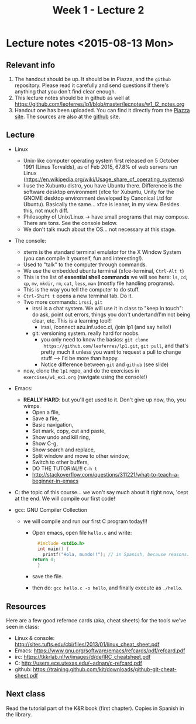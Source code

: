 #+TITLE: Week 1 - Lecture 2

* Lecture notes <2015-08-13 Mon>

** Relevant info

  1. The handout should be up. It should be in Piazza, and the
     =github= repository. Please read it carefully and send questions
     if there's anything that you don't find clear enough.
  2. This lecture notes should be in github as well at
     https://github.com/leoferres/lp1/blob/master/lecnotes/w1_l2_notes.org
  3. Handout one has been uploaded. You can find it directly from the
     [[https://piazza.com/class_profile/get_resource/icyxgtp2bob50a/id9evy0rbzg64f][Piazza site]]. The sources are also at the [[https://github.com/leoferres/lp1/blob/master/general/handout_503208_2015_2.pdf][github]] site.

** Lecture

 - Linux
   - Unix-like computer operating system first released on 5 October
     1991 (Linus Torvalds), as of Feb 2015, 67.8% of web servers run
     Linux
     (https://en.wikipedia.org/wiki/Usage_share_of_operating_systems)
   - I use the Xubuntu distro, you have Ubuntu there. Difference is
     the software desktop environment (xfce for Xubuntu, Unity for the
     GNOME desktop environment developed by Canonical Ltd for
     Ubuntu). Basically the same... xfce is leaner, in my
     view. Besides this, not much diff.
   - Philosophy of Unix/Linux -> have small programs that may
     compose. There are tons. See the console below.
   - We don't talk much about the OS... not necessary at this stage.

 - The console:
   - xterm is the standard terminal emulator for the X Window System
     (you can compile it yourself, fun and interesting!).
   - Used to "talk" to the computer through commands.
   - We use the embedded ubuntu terminal (xfce-terminal, =Ctrl-Alt t=)
   - This is the list of *essential shell commands* we will see here:
     =ls=, =cd=, =cp=, =mv=, =mkdir=, =rm=, =cat=, =less=, =man=
     (mostly file handling programs).
   - This is the way you tell the computer to do stuff.
   - =Ctrl-Shift t= opens a new terminal tab. Do it.
   - Two more commands: =irssi=, =git=
     - irssi is a chat system. We will use it in class to "keep in
       touch": do ask, point out errors, things you don't
       undertand/I'm not being clear, etc. This is a learning tool!!
       - irssi, /connect azu.inf.udec.cl, /join lp1 (and say hello!)
     - git: versioning system. really hard for noobs.
       - you only need to know the basics: =git clone
         https://github.com/leoferres/lp1.git=, =git pull=, and that's
         pretty much it unless you want to request a pull to change
         stuff --> I'd be more than happy.
       - Notice difference between =git= and =github= (see slide)
   - now, clone the =lp1= repo, and do the exercises in
     =exercises/w1_ex1.org= (navigate using the console!)

 - Emacs:
   - *REALLY HARD*: but you'll get used to it. Don't give up now, tho,
     you wimps.
     - Open a file,
     - Save a file,
     - Basic navigation,
     - Set mark, copy, cut and paste,
     - Show undo and kill ring,
     - Show C-g,
     - Show search and replace,
     - Split window and move to other window,
     - Switch to other buffers,
     - DO THE TUTORIAL!!! =C-h t=
     - http://stackoverflow.com/questions/311221/what-to-teach-a-beginner-in-emacs

 - C: the topic of this course... we won't say much about it right
   now, 'cept at the end. We will compile our first code!

 - gcc: GNU Compiler Collection
   - we will compile and run our first C program today!!!
     - Open emacs, open file =hello.c= and write:
       #+BEGIN_SRC C
       #include <stdio.h>
       int main() {
         printf("Hola, mundo!!"); // in Spanish, because reasons.
	 return 0;
       }
       #+END_SRC
     - save the file.
     - then do: =gcc hello.c -o hello=, and finally execute as
       =./hello=.

** Resources

Here are a few good refernce cards (aka, cheat sheets) for the tools
we've seen in class:

 - Linux & console: http://sites.tufts.edu/cbi/files/2013/01/linux_cheat_sheet.pdf
 - Emacs: https://www.gnu.org/software/emacs/refcards/pdf/refcard.pdf
 - irc: https://tkkrlab.nl/w/images/d/de/IRC_cheatsheet.pdf
 - C: http://users.ece.utexas.edu/~adnan/c-refcard.pdf
 - github: https://training.github.com/kit/downloads/github-git-cheat-sheet.pdf

** Next class

Read the tutorial part of the K&R book (first chapter). Copies in
Spanish in the library.
